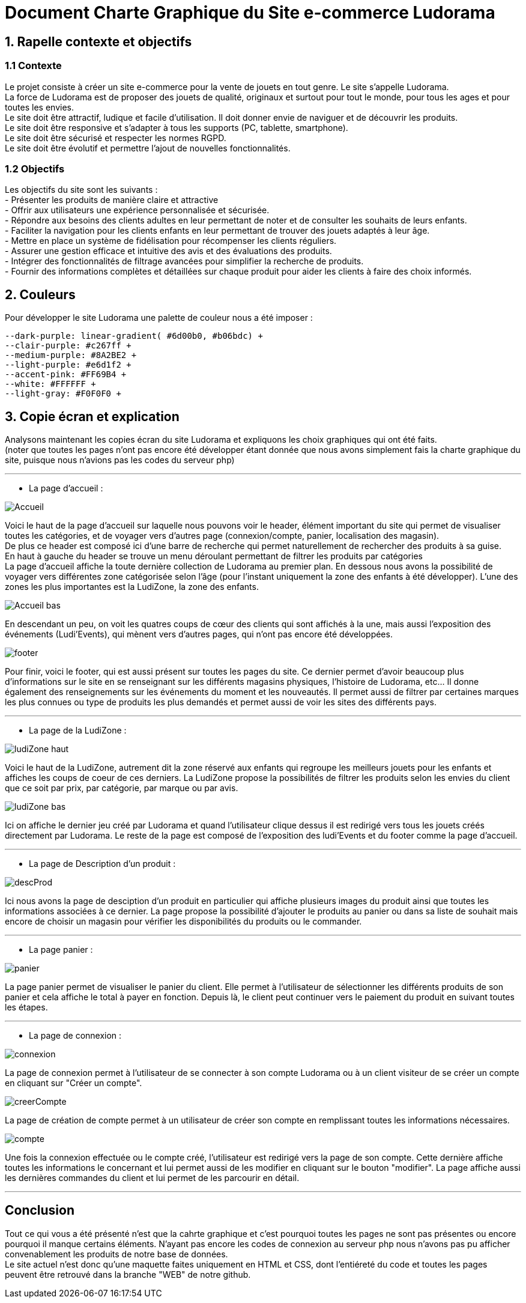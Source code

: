 = Document Charte Graphique du Site e-commerce Ludorama

== 1. Rapelle contexte et objectifs

=== 1.1 Contexte
Le projet consiste à créer un site e-commerce pour la vente de jouets en tout genre. Le site s'appelle Ludorama. +
La force de Ludorama est de proposer des jouets de qualité, originaux et surtout pour tout le monde, pour tous les ages et pour toutes les envies. +
Le site doit être attractif, ludique et facile d'utilisation. Il doit donner envie de naviguer et de découvrir les produits. +
Le site doit être responsive et s'adapter à tous les supports (PC, tablette, smartphone). +
Le site doit être sécurisé et respecter les normes RGPD. +
Le site doit être évolutif et permettre l'ajout de nouvelles fonctionnalités.

=== 1.2 Objectifs
Les objectifs du site sont les suivants : +
- Présenter les produits de manière claire et attractive +
- Offrir aux utilisateurs une expérience personnalisée et sécurisée. +
- Répondre aux besoins des clients adultes en leur permettant de noter et de consulter les souhaits de leurs enfants. +
- Faciliter la navigation pour les clients enfants en leur permettant de trouver des jouets adaptés à leur âge. +
- Mettre en place un système de fidélisation pour récompenser les clients réguliers. +
- Assurer une gestion efficace et intuitive des avis et des évaluations des produits. +
- Intégrer des fonctionnalités de filtrage avancées pour simplifier la recherche de produits. +
- Fournir des informations complètes et détaillées sur chaque produit pour aider les clients à faire des choix informés. +

== 2. Couleurs 
Pour développer le site Ludorama une palette de couleur nous a été imposer : +
 
    --dark-purple: linear-gradient( #6d00b0, #b06bdc) +
    --clair-purple: #c267ff +
    --medium-purple: #8A2BE2 +
    --light-purple: #e6d1f2 +
    --accent-pink: #FF69B4 +
    --white: #FFFFFF +
    --light-gray: #F0F0F0 +

== 3. Copie écran et explication
Analysons maintenant les copies écran du site Ludorama et expliquons les choix graphiques qui ont été faits. +
(noter que toutes les pages n'ont pas encore été développer étant donnée que nous avons simplement fais la charte graphique du site, puisque nous n'avions pas les codes du serveur php)

'''

- La page d'accueil : +

image::/images/CharteGraphique_WEB/Accueil.png[] 

Voici le haut de la page d'accueil sur laquelle nous pouvons voir le header, élément important du site qui permet de visualiser toutes les catégories, et de voyager vers d'autres page (connexion/compte, panier, localisation des magasin). +
De plus ce header est composé ici d'une barre de recherche qui permet naturellement de rechercher des produits à sa guise. +
En haut à gauche du header se trouve un menu déroulant permettant de filtrer les produits par catégories +
La page d'accueil affiche la toute dernière collection de Ludorama au premier plan. En dessous nous avons la possibilité de voyager vers différentes zone catégorisée selon l'âge (pour l'instant uniquement la zone des enfants à été développer). L'une des zones les plus importantes est la LudiZone, la zone des enfants. +
 

image::/images/CharteGraphique_WEB/Accueil_bas.png[] 

En descendant un peu, on voit les quatres coups de cœur des clients qui sont affichés à la une, mais aussi l'exposition des événements (Ludi'Events), qui mènent vers d'autres pages, qui n'ont pas encore été développées. +

image::/images/CharteGraphique_WEB/footer.png[] 

Pour finir, voici le footer, qui est aussi présent sur toutes les pages du site. Ce dernier permet d'avoir beaucoup plus d'informations sur le site en se renseignant sur les différents magasins physiques, l'histoire de Ludorama, etc... Il donne également des renseignements sur les événements du moment et les nouveautés. Il permet aussi de filtrer par certaines marques les plus connues ou type de produits les plus demandés et permet aussi de voir les sites des différents pays.  +

'''


- La page de la LudiZone : +

image::/images/CharteGraphique_WEB/ludiZone_haut.png[] 

Voici le haut de la LudiZone, autrement dit la zone réservé aux enfants qui regroupe les meilleurs jouets pour les enfants et affiches les coups de coeur de ces derniers. La LudiZone propose la possibilités de filtrer les produits selon les envies du client que ce soit par prix, par catégorie, par marque ou par avis. +

image::/images/CharteGraphique_WEB/ludiZone_bas.png[] 

Ici on affiche le dernier jeu créé par Ludorama et quand l'utilisateur clique dessus il est redirigé vers tous les jouets créés directement par Ludorama. 
Le reste de la page est composé de l'exposition des ludi'Events et du footer comme la page d'accueil. +

'''

- La page de Description d'un produit :  +

image::/images/CharteGraphique_WEB/descProd.png[] 

Ici nous avons la page de desciption d'un produit en particulier qui affiche plusieurs images du produit ainsi que toutes les informations associées à ce dernier. La page propose la possibilité d'ajouter le produits au panier ou dans sa liste de souhait mais encore de choisir un magasin pour vérifier les disponibilités du produits ou le commander.  +

'''

- La page panier : +

image::/images/CharteGraphique_WEB/panier.png[] 

La page panier permet de visualiser le panier du client. Elle permet à l'utilisateur de sélectionner les différents produits de son panier et cela affiche le total à payer en fonction. Depuis là, le client peut continuer vers le paiement du produit en suivant toutes les étapes.  +

'''

- La page de connexion : +

image::/images/CharteGraphique_WEB/connexion.png[] 

La page de connexion permet à l'utilisateur de se connecter à son compte Ludorama ou à un client visiteur de se créer un compte en cliquant sur "Créer un compte". +

image::/images/CharteGraphique_WEB/creerCompte.png[]

La page de création de compte permet à un utilisateur de créer son compte en remplissant toutes les informations nécessaires. +

image::/images/CharteGraphique_WEB/compte.png[]

Une fois la connexion effectuée ou le compte créé, l'utilisateur est redirigé vers la page de son compte. Cette dernière affiche toutes les informations le concernant et lui permet aussi de les modifier en cliquant sur le bouton "modifier". La page affiche aussi les dernières commandes du client et lui permet de les parcourir en détail.

'''

== Conclusion 

Tout ce qui vous a été présenté n'est que la cahrte graphique et c'est pourquoi toutes les pages ne sont pas présentes ou encore pourquoi il manque certains éléments. N'ayant pas encore les codes de connexion au serveur php nous n'avons pas pu afficher convenablement les produits de notre base de données. +
Le site actuel n'est donc qu'une maquette faites uniquement en HTML et CSS, dont l'entiéreté du code et toutes les pages peuvent être retrouvé dans la branche "WEB" de notre github.




